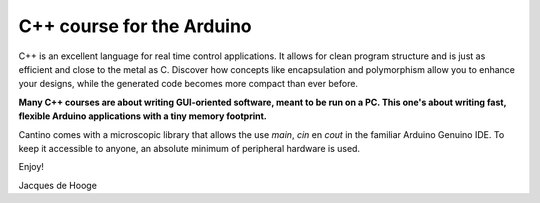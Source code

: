 C++ course for the Arduino
==========================

C++ is an excellent language for real time control applications.
It allows for clean program structure and is just as efficient and close to the metal as C.
Discover how concepts like encapsulation and polymorphism allow you to enhance your designs,
while the generated code becomes more compact than ever before.

**Many C++ courses are about writing GUI-oriented software, meant to be run on a PC.
This one's about writing fast, flexible Arduino applications with a tiny memory footprint.**

Cantino comes with a microscopic library that allows the use *main*, *cin* en *cout* in the familiar Arduino Genuino IDE.
To keep it accessible to anyone, an absolute minimum of peripheral hardware is used.

Enjoy!

Jacques de Hooge

